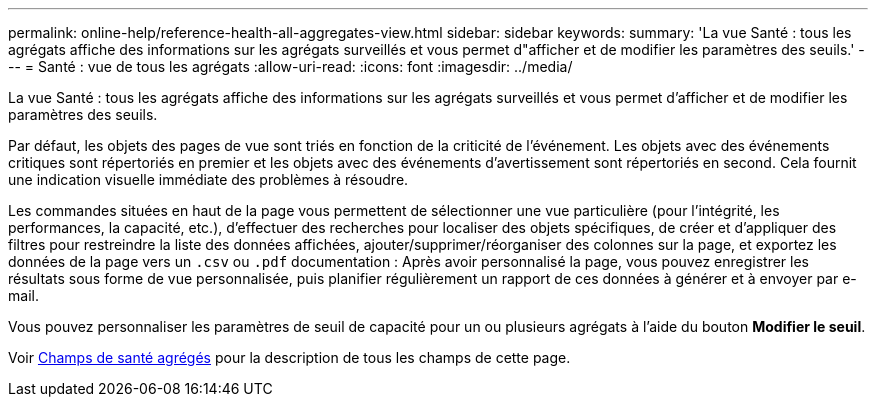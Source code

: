 ---
permalink: online-help/reference-health-all-aggregates-view.html 
sidebar: sidebar 
keywords:  
summary: 'La vue Santé : tous les agrégats affiche des informations sur les agrégats surveillés et vous permet d"afficher et de modifier les paramètres des seuils.' 
---
= Santé : vue de tous les agrégats
:allow-uri-read: 
:icons: font
:imagesdir: ../media/


[role="lead"]
La vue Santé : tous les agrégats affiche des informations sur les agrégats surveillés et vous permet d'afficher et de modifier les paramètres des seuils.

Par défaut, les objets des pages de vue sont triés en fonction de la criticité de l'événement. Les objets avec des événements critiques sont répertoriés en premier et les objets avec des événements d'avertissement sont répertoriés en second. Cela fournit une indication visuelle immédiate des problèmes à résoudre.

Les commandes situées en haut de la page vous permettent de sélectionner une vue particulière (pour l'intégrité, les performances, la capacité, etc.), d'effectuer des recherches pour localiser des objets spécifiques, de créer et d'appliquer des filtres pour restreindre la liste des données affichées, ajouter/supprimer/réorganiser des colonnes sur la page, et exportez les données de la page vers un `.csv` ou `.pdf` documentation : Après avoir personnalisé la page, vous pouvez enregistrer les résultats sous forme de vue personnalisée, puis planifier régulièrement un rapport de ces données à générer et à envoyer par e-mail.

Vous pouvez personnaliser les paramètres de seuil de capacité pour un ou plusieurs agrégats à l'aide du bouton *Modifier le seuil*.

Voir xref:reference-aggregate-health-fields.adoc[Champs de santé agrégés] pour la description de tous les champs de cette page.
